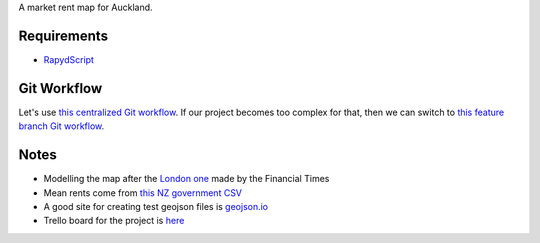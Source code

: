 A market rent map for Auckland.

Requirements
============
- `RapydScript <https://bitbucket.org/pyjeon/rapydscript>`_

Git Workflow
=============
Let's use `this centralized Git workflow <https://www.atlassian.com/git/workflows#!workflow-centralized>`_.
If our project becomes too complex for that, then we can switch to `this feature branch Git workflow <https://www.atlassian.com/git/workflows#!workflow-feature-branch>`_. 

Notes
========
- Modelling the map after the `London one <http://www.ft.com/cms/s/2/ad4ef6a4-503d-11e3-befe-00144feabdc0.html>`_ made by the Financial Times
- Mean rents come from `this NZ government CSV <http://utilities.dbh.govt.nz/userfiles/open-data/mean-rents.csv>`_
- A good site for creating test geojson files is `geojson.io <http://geojson.io>`_
- Trello board for the project is `here <https://trello.com/b/93UFI6M3/market-rent-map>`_

